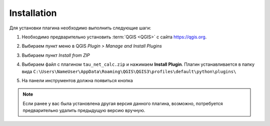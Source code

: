 .. _installation:

Installation
============

Для установки плагина необходимо выполнить следующие шаги:

#. Необходимо предварительно установить :term:`QGIS <QGIS>` с сайта `<https://qgis.org>`_.

#. Выбираем пункт меню в QGIS *Plugin > Manage and Install Plugins*

   .. image:: ./img/install1.png
      :class: inline

#. Выбираем пункт *Install from ZIP*

   .. image:: ./img/install2.png
      :class: inline

#. Выбираем файл с плагином ``tau_net_calc.zip`` и нажимаем **Install Plugin**. Плагин устанавливается в папку вида
   ``C:\Users\NameUser\AppData\Roaming\QGIS\QGIS3\profiles\default\python\plugins\``

#. На панели инструментов должна появиться кнопка

   .. image:: ./img/app.png
      :width: 25px
      :class: inline, border

.. note:: Если ранее у вас была установлена другая версия данного плагина, возможно, потребуется предварительно удалить предыдущую версию вручную.
